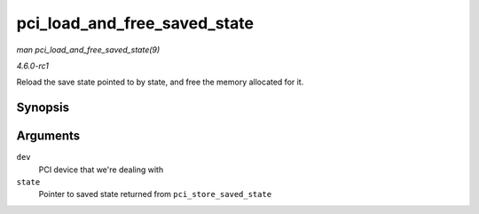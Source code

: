 
.. _API-pci-load-and-free-saved-state:

=============================
pci_load_and_free_saved_state
=============================

*man pci_load_and_free_saved_state(9)*

*4.6.0-rc1*

Reload the save state pointed to by state, and free the memory allocated for it.


Synopsis
========

.. c:function:: int pci_load_and_free_saved_state( struct pci_dev * dev, struct pci_saved_state ** state )

Arguments
=========

``dev``
    PCI device that we're dealing with

``state``
    Pointer to saved state returned from ``pci_store_saved_state``
